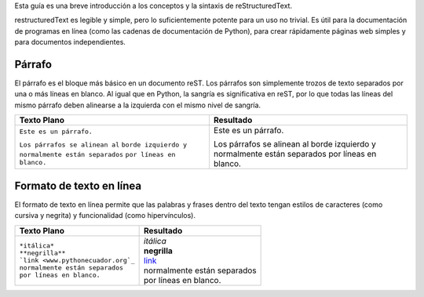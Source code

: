 .. title: Mini tutorial de reStructuredText
.. slug: rst
.. tags:
.. category:
.. link:
.. description:
.. type: text
.. template: pagina.tmpl

Esta guía es una breve introducción a los conceptos y la sintaxis de reStructuredText.

restructuredText es  legible y simple, pero lo suficientemente potente para un uso no trivial.
Es útil para la documentación de programas en línea (como las cadenas de documentación de Python),
para crear rápidamente páginas web simples y para documentos independientes.

Párrafo
-------

El párrafo es el bloque más básico en un documento reST. Los párrafos son simplemente trozos
de texto separados por una o más líneas en blanco. Al igual que en Python, la sangría es significativa
en reST, por lo que todas las líneas del mismo párrafo deben alinearse a la izquierda con el mismo nivel
de sangría.

+---------------------------------+----------------------------+
| Texto Plano                     | Resultado                  |
+=================================+============================+
|                                 |                            |
| ``Este es un párrafo.``         | Este es un párrafo.        |
|                                 |                            |
| ``Los párrafos se alinean al``  | Los párrafos se alinean al |         
| ``borde izquierdo y``           | borde izquierdo y          |
| ``normalmente están separados`` | normalmente están separados|
| ``por líneas en blanco.``       | por líneas en blanco.      |
+---------------------------------+----------------------------+


Formato de texto en línea
-------------------------

El formato de texto en línea permite que las palabras y frases dentro del texto tengan estilos de caracteres (como cursiva y negrita) y funcionalidad (como hipervínculos).

+--------------------------------------+-----------------------------------+
| Texto Plano                          | Resultado                         |
+======================================+===================================+
|                                      |                                   |
| | ``*itálica*``                      | | *itálica*                       |
| | ``**negrilla**``                   | | **negrilla**                    |         
| | ```link <www.pythonecuador.org`_`` | | `link <www.pythonecuador.org>`_ |
| | ``normalmente están separados``    | | normalmente están separados     |
| | ``por líneas en blanco.``          | | por líneas en blanco.           |
+--------------------------------------+-----------------------------------+
